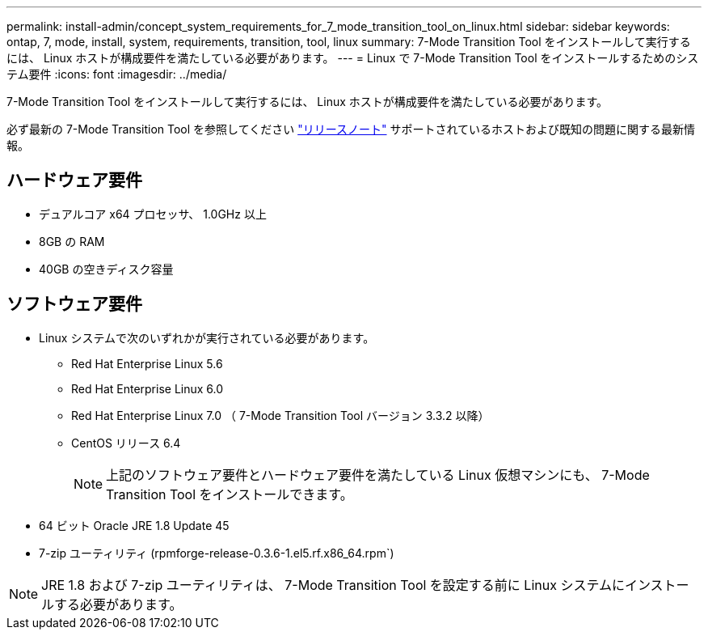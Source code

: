---
permalink: install-admin/concept_system_requirements_for_7_mode_transition_tool_on_linux.html 
sidebar: sidebar 
keywords: ontap, 7, mode, install, system, requirements, transition, tool, linux 
summary: 7-Mode Transition Tool をインストールして実行するには、 Linux ホストが構成要件を満たしている必要があります。 
---
= Linux で 7-Mode Transition Tool をインストールするためのシステム要件
:icons: font
:imagesdir: ../media/


[role="lead"]
7-Mode Transition Tool をインストールして実行するには、 Linux ホストが構成要件を満たしている必要があります。

必ず最新の 7-Mode Transition Tool を参照してください link:http://docs.netapp.com/ontap-9/topic/com.netapp.doc.dot-72c-rn/home.html["リリースノート"] サポートされているホストおよび既知の問題に関する最新情報。



== ハードウェア要件

* デュアルコア x64 プロセッサ、 1.0GHz 以上
* 8GB の RAM
* 40GB の空きディスク容量




== ソフトウェア要件

* Linux システムで次のいずれかが実行されている必要があります。
+
** Red Hat Enterprise Linux 5.6
** Red Hat Enterprise Linux 6.0
** Red Hat Enterprise Linux 7.0 （ 7-Mode Transition Tool バージョン 3.3.2 以降）
** CentOS リリース 6.4
+

NOTE: 上記のソフトウェア要件とハードウェア要件を満たしている Linux 仮想マシンにも、 7-Mode Transition Tool をインストールできます。



* 64 ビット Oracle JRE 1.8 Update 45
* 7-zip ユーティリティ (rpmforge-release-0.3.6-1.el5.rf.x86_64.rpm`)



NOTE: JRE 1.8 および 7-zip ユーティリティは、 7-Mode Transition Tool を設定する前に Linux システムにインストールする必要があります。
